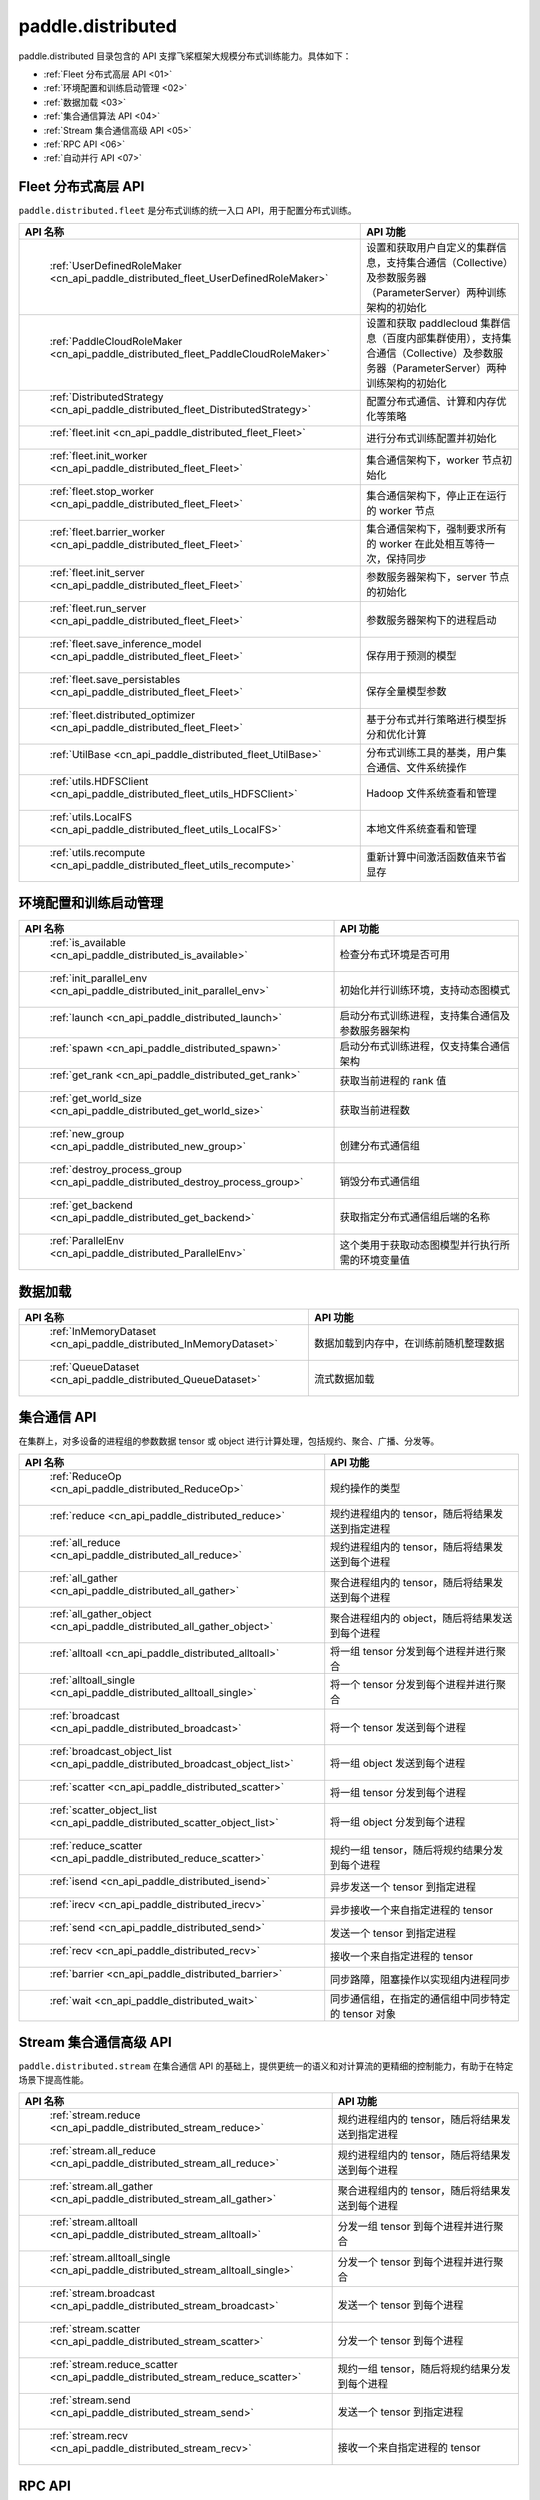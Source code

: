.. _cn_overview_distributed:

paddle.distributed
============================

paddle.distributed 目录包含的 API 支撑飞桨框架大规模分布式训练能力。具体如下：

-  :ref:`Fleet 分布式高层 API <01>`
-  :ref:`环境配置和训练启动管理 <02>`
-  :ref:`数据加载 <03>`
-  :ref:`集合通信算法 API <04>`
-  :ref:`Stream 集合通信高级 API <05>`
-  :ref:`RPC API <06>`
-  :ref:`自动并行 API <07>`

.. _01:

Fleet 分布式高层 API
::::::::::::::::::::::::::

``paddle.distributed.fleet`` 是分布式训练的统一入口 API，用于配置分布式训练。

.. csv-table::
    :header: "API 名称", "API 功能"
    :widths: 20, 50

    " :ref:`UserDefinedRoleMaker <cn_api_paddle_distributed_fleet_UserDefinedRoleMaker>` ", "设置和获取用户自定义的集群信息，支持集合通信（Collective）及参数服务器（ParameterServer）两种训练架构的初始化"
    " :ref:`PaddleCloudRoleMaker <cn_api_paddle_distributed_fleet_PaddleCloudRoleMaker>` ", "设置和获取 paddlecloud 集群信息（百度内部集群使用），支持集合通信（Collective）及参数服务器（ParameterServer）两种训练架构的初始化"
    " :ref:`DistributedStrategy <cn_api_paddle_distributed_fleet_DistributedStrategy>` ", "配置分布式通信、计算和内存优化等策略"
    " :ref:`fleet.init <cn_api_paddle_distributed_fleet_Fleet>` ", "进行分布式训练配置并初始化 "
    " :ref:`fleet.init_worker <cn_api_paddle_distributed_fleet_Fleet>` ", "集合通信架构下，worker 节点初始化 "
    " :ref:`fleet.stop_worker <cn_api_paddle_distributed_fleet_Fleet>` ", "集合通信架构下，停止正在运行的 worker 节点"
    " :ref:`fleet.barrier_worker <cn_api_paddle_distributed_fleet_Fleet>` ", "集合通信架构下，强制要求所有的 worker 在此处相互等待一次，保持同步"
    " :ref:`fleet.init_server <cn_api_paddle_distributed_fleet_Fleet>` ", "参数服务器架构下，server 节点的初始化  "
    " :ref:`fleet.run_server <cn_api_paddle_distributed_fleet_Fleet>` ", "参数服务器架构下的进程启动"
    " :ref:`fleet.save_inference_model <cn_api_paddle_distributed_fleet_Fleet>` ", "保存用于预测的模型"
    " :ref:`fleet.save_persistables <cn_api_paddle_distributed_fleet_Fleet>` ", "保存全量模型参数"
    " :ref:`fleet.distributed_optimizer <cn_api_paddle_distributed_fleet_Fleet>` ", "基于分布式并行策略进行模型拆分和优化计算"
    " :ref:`UtilBase <cn_api_paddle_distributed_fleet_UtilBase>` ", "分布式训练工具的基类，用户集合通信、文件系统操作"
    " :ref:`utils.HDFSClient <cn_api_paddle_distributed_fleet_utils_HDFSClient>` ", "Hadoop 文件系统查看和管理"
    " :ref:`utils.LocalFS <cn_api_paddle_distributed_fleet_utils_LocalFS>` ", "本地文件系统查看和管理"
    " :ref:`utils.recompute <cn_api_paddle_distributed_fleet_utils_recompute>` ", "重新计算中间激活函数值来节省显存"

.. _02:

环境配置和训练启动管理
::::::::::::::::::::::::::

.. csv-table::
    :header: "API 名称", "API 功能"
    :widths: 20, 50

    " :ref:`is_available <cn_api_paddle_distributed_is_available>` ", "检查分布式环境是否可用"
    " :ref:`init_parallel_env <cn_api_paddle_distributed_init_parallel_env>` ", "初始化并行训练环境，支持动态图模式"
    " :ref:`launch <cn_api_paddle_distributed_launch>` ", "启动分布式训练进程，支持集合通信及参数服务器架构"
    " :ref:`spawn <cn_api_paddle_distributed_spawn>` ", "启动分布式训练进程，仅支持集合通信架构"
    " :ref:`get_rank <cn_api_paddle_distributed_get_rank>` ", "获取当前进程的 rank 值"
    " :ref:`get_world_size <cn_api_paddle_distributed_get_world_size>` ", "获取当前进程数"
    " :ref:`new_group <cn_api_paddle_distributed_new_group>` ", "创建分布式通信组"
    " :ref:`destroy_process_group <cn_api_paddle_distributed_destroy_process_group>` ", "销毁分布式通信组"
    " :ref:`get_backend <cn_api_paddle_distributed_get_backend>` ", "获取指定分布式通信组后端的名称"
    " :ref:`ParallelEnv <cn_api_paddle_distributed_ParallelEnv>` ", "这个类用于获取动态图模型并行执行所需的环境变量值"

.. _03:

数据加载
::::::::::::::

.. csv-table::
    :header: "API 名称", "API 功能"
    :widths: 20, 50


    " :ref:`InMemoryDataset <cn_api_paddle_distributed_InMemoryDataset>` ", "数据加载到内存中，在训练前随机整理数据"
    " :ref:`QueueDataset <cn_api_paddle_distributed_QueueDataset>` ", "流式数据加载"

.. _04:

集合通信 API
::::::::::::::::::::::

在集群上，对多设备的进程组的参数数据 tensor 或 object 进行计算处理，包括规约、聚合、广播、分发等。

.. csv-table::
    :header: "API 名称", "API 功能"
    :widths: 20, 50

    " :ref:`ReduceOp <cn_api_paddle_distributed_ReduceOp>` ", "规约操作的类型"
    " :ref:`reduce <cn_api_paddle_distributed_reduce>` ", "规约进程组内的 tensor，随后将结果发送到指定进程"
    " :ref:`all_reduce <cn_api_paddle_distributed_all_reduce>` ", "规约进程组内的 tensor，随后将结果发送到每个进程"
    " :ref:`all_gather <cn_api_paddle_distributed_all_gather>` ", "聚合进程组内的 tensor，随后将结果发送到每个进程"
    " :ref:`all_gather_object <cn_api_paddle_distributed_all_gather_object>` ", "聚合进程组内的 object，随后将结果发送到每个进程"
    " :ref:`alltoall <cn_api_paddle_distributed_alltoall>` ", "将一组 tensor 分发到每个进程并进行聚合"
    " :ref:`alltoall_single <cn_api_paddle_distributed_alltoall_single>` ", "将一个 tensor 分发到每个进程并进行聚合"
    " :ref:`broadcast <cn_api_paddle_distributed_broadcast>` ", "将一个 tensor 发送到每个进程"
    " :ref:`broadcast_object_list <cn_api_paddle_distributed_broadcast_object_list>` ", "将一组 object 发送到每个进程"
    " :ref:`scatter <cn_api_paddle_distributed_scatter>` ", "将一组 tensor 分发到每个进程"
    " :ref:`scatter_object_list <cn_api_paddle_distributed_scatter_object_list>` ", "将一组 object 分发到每个进程"
    " :ref:`reduce_scatter <cn_api_paddle_distributed_reduce_scatter>` ", "规约一组 tensor，随后将规约结果分发到每个进程"
    " :ref:`isend <cn_api_paddle_distributed_isend>` ", "异步发送一个 tensor 到指定进程"
    " :ref:`irecv <cn_api_paddle_distributed_irecv>` ", "异步接收一个来自指定进程的 tensor"
    " :ref:`send <cn_api_paddle_distributed_send>` ", "发送一个 tensor 到指定进程"
    " :ref:`recv <cn_api_paddle_distributed_recv>` ", "接收一个来自指定进程的 tensor"
    " :ref:`barrier <cn_api_paddle_distributed_barrier>` ", "同步路障，阻塞操作以实现组内进程同步"
    " :ref:`wait <cn_api_paddle_distributed_wait>` ", "同步通信组，在指定的通信组中同步特定的 tensor 对象"

.. _05:

Stream 集合通信高级 API
::::::::::::::::::::::

``paddle.distributed.stream`` 在集合通信 API 的基础上，提供更统一的语义和对计算流的更精细的控制能力，有助于在特定场景下提高性能。

.. csv-table::
    :header: "API 名称", "API 功能"
    :widths: 25, 50


    " :ref:`stream.reduce <cn_api_paddle_distributed_stream_reduce>` ", "规约进程组内的 tensor，随后将结果发送到指定进程"
    " :ref:`stream.all_reduce <cn_api_paddle_distributed_stream_all_reduce>` ", "规约进程组内的 tensor，随后将结果发送到每个进程"
    " :ref:`stream.all_gather <cn_api_paddle_distributed_stream_all_gather>` ", "聚合进程组内的 tensor，随后将结果发送到每个进程"
    " :ref:`stream.alltoall <cn_api_paddle_distributed_stream_alltoall>` ", "分发一组 tensor 到每个进程并进行聚合"
    " :ref:`stream.alltoall_single <cn_api_paddle_distributed_stream_alltoall_single>` ", "分发一个 tensor 到每个进程并进行聚合"
    " :ref:`stream.broadcast <cn_api_paddle_distributed_stream_broadcast>` ", "发送一个 tensor 到每个进程"
    " :ref:`stream.scatter <cn_api_paddle_distributed_stream_scatter>` ", "分发一个 tensor 到每个进程"
    " :ref:`stream.reduce_scatter <cn_api_paddle_distributed_stream_reduce_scatter>` ", "规约一组 tensor，随后将规约结果分发到每个进程"
    " :ref:`stream.send <cn_api_paddle_distributed_stream_send>` ", "发送一个 tensor 到指定进程"
    " :ref:`stream.recv <cn_api_paddle_distributed_stream_recv>` ", "接收一个来自指定进程的 tensor"

.. _06:

RPC API
::::::::::::::::::::::::::

.. csv-table::
    :header: "API 名称", "API 功能"
    :widths: 20, 50


    " :ref:`rpc.init_rpc <cn_api_paddle_distributed_rpc_init_rpc>` ", "初始化 RPC "
    " :ref:`rpc.rpc_sync <cn_api_paddle_distributed_rpc_rpc_sync>` ", "发起一个阻塞的 RPC 调用"
    " :ref:`rpc.rpc_async <cn_api_paddle_distributed_rpc_rpc_async>` ", "发起一个非阻塞的 RPC 调用"
    " :ref:`rpc.shutdown <cn_api_paddle_distributed_rpc_shutdown>` ", "关闭 RPC "
    " :ref:`rpc.get_worker_info <cn_api_paddle_distributed_rpc_get_worker_info>` ", "获取 worker 信息"
    " :ref:`rpc.get_all_worker_infos <cn_api_paddle_distributed_rpc_get_all_worker_infos>` ", "获取所有 worker 的信息"
    " :ref:`rpc.get_current_worker_info <cn_api_paddle_distributed_rpc_get_current_worker_info>` ", "获取当前 worker 的信息"


.. _07:

自动并行 API
::::::::::::::::::::::::::

自动并行降低分布式训练的使用门槛，使用自动并行 API 对组网进行少量改动即可进行分布式训练。

.. csv-table::
    :header: "API 名称", "API 功能"
    :widths: 20, 50

    " :ref:`shard_tensor <cn_api_paddle_distributed_shard_tensor>` ", "创建带有分布式切分信息的分布式 Tensor"
    " :ref:`shard_layer <cn_api_paddle_distributed_shard_layer>` ", "按照指定方式将 Layer 中的参数转换为分布式 Tensor"
    " :ref:`reshard <cn_api_paddle_distributed_reshard>`", "对一个带有分布式信息的 Tensor 重新进行分布/切片"
    " :ref:`to_static <cn_api_paddle_distributed_to_static>`", "将带有分布式切分信息的动态图模型转换为静态图分布式模型"
    " :ref:`Strategy <cn_api_paddle_distributed_Strategy>`", "配置静态图分布式训练时所使用的并行策略和优化策略"
    " :ref:`split <cn_api_paddle_distributed_split>` ", "切分指定操作的参数到多个设备，并且并行计算得到结果"
